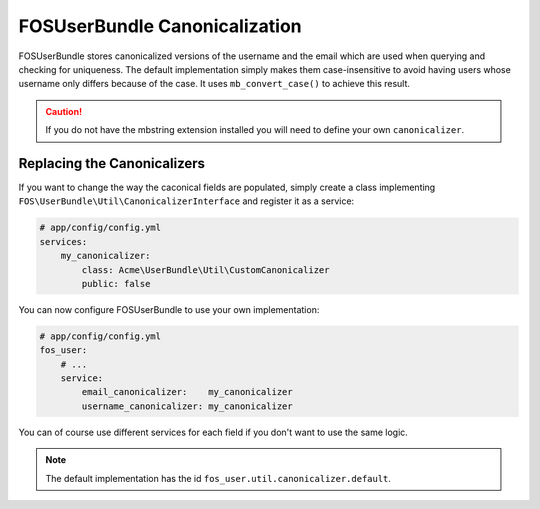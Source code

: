 FOSUserBundle Canonicalization
==============================

FOSUserBundle stores canonicalized versions of the username and the email
which are used when querying and checking for uniqueness.
The default implementation simply makes them case-insensitive to avoid having
users whose username only differs because of the case. It uses  ``mb_convert_case()``
to achieve this result.

.. caution::

    If you do not have the mbstring extension installed you will need to define
    your own ``canonicalizer``.

Replacing the Canonicalizers
----------------------------

If you want to change the way the caconical fields are populated, simply
create a class implementing ``FOS\UserBundle\Util\CanonicalizerInterface``
and register it as a service:

.. code-block:: yaml

    # app/config/config.yml
    services:
        my_canonicalizer:
            class: Acme\UserBundle\Util\CustomCanonicalizer
            public: false

You can now configure FOSUserBundle to use your own implementation:

.. code-block:: yaml

    # app/config/config.yml
    fos_user:
        # ...
        service:
            email_canonicalizer:    my_canonicalizer
            username_canonicalizer: my_canonicalizer

You can of course use different services for each field if you don't want
to use the same logic.

.. note::

    The default implementation has the id ``fos_user.util.canonicalizer.default``.
